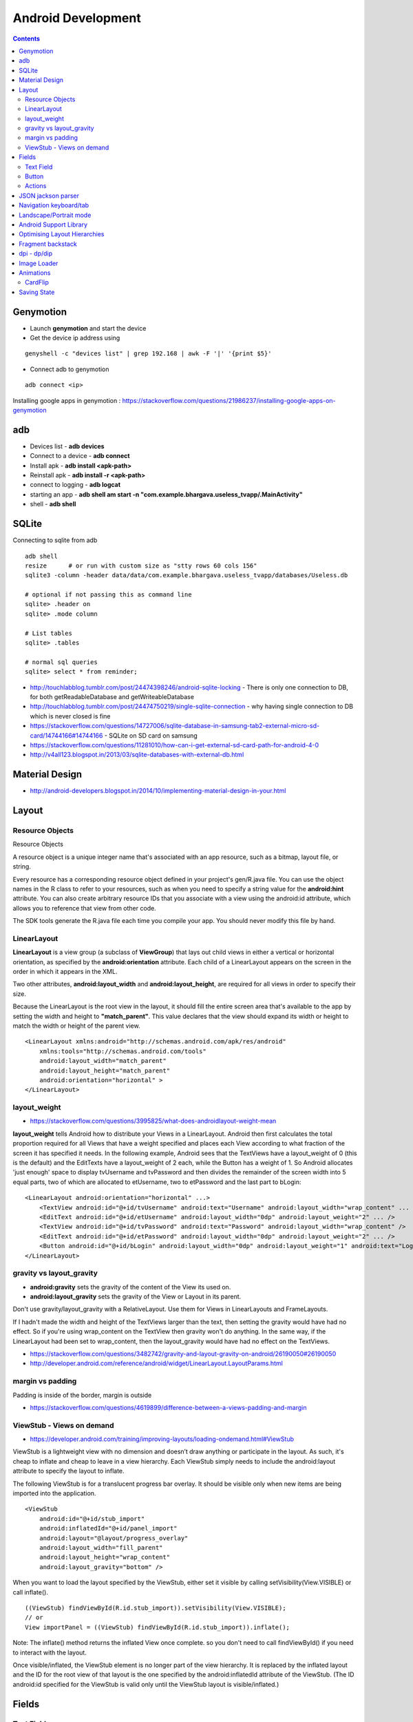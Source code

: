 Android Development
+++++++++++++++++++

.. contents::

Genymotion
==========

* Launch **genymotion** and start the device
* Get the device ip address using

::

    genyshell -c "devices list" | grep 192.168 | awk -F '|' '{print $5}'

* Connect adb to genymotion

::

    adb connect <ip>

Installing google apps in genymotion : https://stackoverflow.com/questions/21986237/installing-google-apps-on-genymotion

adb
===

* Devices list - **adb devices**
* Connect to a device - **adb connect**
* Install apk - **adb install <apk-path>**
* Reinstall apk - **adb install -r <apk-path>**
* connect to logging - **adb logcat**
* starting an app - **adb shell am start -n "com.example.bhargava.useless_tvapp/.MainActivity"**
* shell - **adb shell**

SQLite
======

Connecting to sqlite from adb

::
    
    adb shell
    resize      # or run with custom size as "stty rows 60 cols 156" 
    sqlite3 -column -header data/data/com.example.bhargava.useless_tvapp/databases/Useless.db

    # optional if not passing this as command line
    sqlite> .header on
    sqlite> .mode column

    # List tables
    sqlite> .tables

    # normal sql queries
    sqlite> select * from reminder;

* http://touchlabblog.tumblr.com/post/24474398246/android-sqlite-locking - There is only one connection to DB, for both getReadableDatabase and getWriteableDatabase
* http://touchlabblog.tumblr.com/post/24474750219/single-sqlite-connection - why having single connection to DB which is never closed is fine
* https://stackoverflow.com/questions/14727006/sqlite-database-in-samsung-tab2-external-micro-sd-card/14744166#14744166 - SQLite on SD card on samsung
* https://stackoverflow.com/questions/11281010/how-can-i-get-external-sd-card-path-for-android-4-0
* http://v4all123.blogspot.in/2013/03/sqlite-databases-with-external-db.html

Material Design
===============

* http://android-developers.blogspot.in/2014/10/implementing-material-design-in-your.html

Layout
======

Resource Objects
----------------

Resource Objects

A resource object is a unique integer name that's associated with an app resource, such as a bitmap, layout file, or string.

Every resource has a corresponding resource object defined in your project's gen/R.java file. You can use the object names in the R class to refer to your resources, such as when you need to specify a string value for the **android:hint** attribute. You can also create arbitrary resource IDs that you associate with a view using the android:id attribute, which allows you to reference that view from other code.

The SDK tools generate the R.java file each time you compile your app. You should never modify this file by hand.

LinearLayout
------------

**LinearLayout** is a view group (a subclass of **ViewGroup**) that lays out child views in either a vertical or horizontal orientation, as specified by the **android:orientation** attribute. Each child of a LinearLayout appears on the screen in the order in which it appears in the XML.

Two other attributes, **android:layout_width** and **android:layout_height**, are required for all views in order to specify their size.

Because the LinearLayout is the root view in the layout, it should fill the entire screen area that's available to the app by setting the width and height to **"match_parent"**. This value declares that the view should expand its width or height to match the width or height of the parent view.

::

    <LinearLayout xmlns:android="http://schemas.android.com/apk/res/android"
        xmlns:tools="http://schemas.android.com/tools"
        android:layout_width="match_parent"
        android:layout_height="match_parent"
        android:orientation="horizontal" >
    </LinearLayout>

layout_weight
-------------

* https://stackoverflow.com/questions/3995825/what-does-androidlayout-weight-mean

**layout_weight** tells Android how to distribute your Views in a LinearLayout. Android then first calculates the total proportion required for all Views that have a weight specified and places each View according to what fraction of the screen it has specified it needs. In the following example, Android sees that the TextViews have a layout_weight of 0 (this is the default) and the EditTexts have a layout_weight of 2 each, while the Button has a weight of 1. So Android allocates 'just enough' space to display tvUsername and tvPassword and then divides the remainder of the screen width into 5 equal parts, two of which are allocated to etUsername, two to etPassword and the last part to bLogin:

::

    <LinearLayout android:orientation="horizontal" ...>
        <TextView android:id="@+id/tvUsername" android:text="Username" android:layout_width="wrap_content" ... />
        <EditText android:id="@+id/etUsername" android:layout_width="0dp" android:layout_weight="2" ... />
        <TextView android:id="@+id/tvPassword" android:text="Password" android:layout_width="wrap_content" />
        <EditText android:id="@+id/etPassword" android:layout_width="0dp" android:layout_weight="2" ... />
        <Button android:id="@+id/bLogin" android:layout_width="0dp" android:layout_weight="1" android:text="Login"... />
    </LinearLayout>

gravity vs layout_gravity 
-------------------------

* **android:gravity** sets the gravity of the content of the View its used on.
* **android:layout_gravity** sets the gravity of the View or Layout in its parent.

Don't use gravity/layout_gravity with a RelativeLayout. Use them for Views in LinearLayouts and FrameLayouts.

If I hadn't made the width and height of the TextViews larger than the text, then setting the gravity would have had no effect. So if you're using wrap_content on the TextView then gravity won't do anything. In the same way, if the LinearLayout had been set to wrap_content, then the layout_gravity would have had no effect on the TextViews.

* https://stackoverflow.com/questions/3482742/gravity-and-layout-gravity-on-android/26190050#26190050
* http://developer.android.com/reference/android/widget/LinearLayout.LayoutParams.html

margin vs padding
-----------------

Padding is inside of the border, margin is outside

* https://stackoverflow.com/questions/4619899/difference-between-a-views-padding-and-margin

ViewStub -  Views on demand
---------------------------

* https://developer.android.com/training/improving-layouts/loading-ondemand.html#ViewStub

ViewStub is a lightweight view with no dimension and doesn’t draw anything or participate in the layout. As such, it's cheap to inflate and cheap to leave in a view hierarchy. Each ViewStub simply needs to include the android:layout attribute to specify the layout to inflate.

The following ViewStub is for a translucent progress bar overlay. It should be visible only when new items are being imported into the application.

::

    <ViewStub
        android:id="@+id/stub_import"
        android:inflatedId="@+id/panel_import"
        android:layout="@layout/progress_overlay"
        android:layout_width="fill_parent"
        android:layout_height="wrap_content"
        android:layout_gravity="bottom" />

When you want to load the layout specified by the ViewStub, either set it visible by calling setVisibility(View.VISIBLE) or call inflate().

::

    ((ViewStub) findViewById(R.id.stub_import)).setVisibility(View.VISIBLE);
    // or
    View importPanel = ((ViewStub) findViewById(R.id.stub_import)).inflate();

Note: The inflate() method returns the inflated View once complete. so you don't need to call findViewById() if you need to interact with the layout.

Once visible/inflated, the ViewStub element is no longer part of the view hierarchy. It is replaced by the inflated layout and the ID for the root view of that layout is the one specified by the android:inflatedId attribute of the ViewStub. (The ID android:id specified for the ViewStub is valid only until the ViewStub layout is visible/inflated.)


Fields
======

Text Field
----------

::

    <EditText android:id="@+id/edit_message"
        android:layout_width="wrap_content"
        android:layout_height="wrap_content"
        android:hint="@string/edit_message">
    </EditText>

* **android:id** uniqueid for each view. 
    * **@** is required when referring to any resource object in XML
    * **+** when defining a resourceid for first time
    * **id** resource type
    * **/edit_message** resource name

* **"wrap_content"** value specifies that the view should be only as big as needed to fit the contents of the view

* **android:hint** - This is a default string to display when the text field is empty. Instead of using a hard-coded string as the value, the "@string/edit_message" value refers to a string resource defined in a separate file. Because this refers to a concrete resource (not just an identifier), it does not need the plus sign. 

* **edit_message** should be declared in **res/values/strings.xml**

::

    <?xml version="1.0" encoding="utf-8"?>
    <resources>
        <string name="app_name">My First App</string>
        <string name="edit_message">Enter a message</string>
        <string name="button_send">Send</string>
        <string name="action_settings">Settings</string>
        <string name="title_activity_main">MainActivity</string>
    </resources>

Button
------

::

    <Button
        android:layout_width="wrap_content"
        android:layout_height="wrap_content"
        android:text="@string/button_send">
        android:onClick="sendMessage">
    </Button>

**"sendMessage"**, is the name of a method in your activity that the system calls when the user clicks the button.

Actions
-------

::

    /** Called when the user clicks the Send button */
    public void sendMessage(View view) {
        // Do something in response to button
    }

::

    public void sendMessage(View view) {
        Intent intent = new Intent(this, DisplayMessageActivity.class);
        EditText editText = (EditText) findViewById(R.id.edit_message);
        String message = editText.getText().toString();
        intent.putExtra(<some message code>, message);
        startActivity(intent);
    }

JSON jackson parser
===================

* http://www.journaldev.com/2324/jackson-json-processing-api-in-java-example-tutorial

Navigation keyboard/tab
=======================

* https://developer.android.com/training/keyboard-input/navigation.html

Landscape/Portrait mode
=======================

::

    <activity android:name=".SomeActivity"
        android:label="@string/app_name"
        android:screenOrientation="portrait">

Android Support Library
=======================

* http://android-developers.blogspot.in/2015/04/android-support-library-221.html

Optimising Layout Hierarchies
=============================

* https://developer.android.com/training/improving-layouts/optimizing-layout.html

Fragment backstack
==================

* https://developer.android.com/guide/components/fragments.html
* https://stackoverflow.com/questions/12529499/problems-with-android-fragment-back-stack

dpi - dp/dip
============

::

    Logical Density    Friendly Name          Scale
    ===============    =============          =====
    160                  M DPI                1x
    240                  H DPI                1.5x
    320                 XH DPI                2x
    480                XXH DPI                3x

1dp == one pixel in 160dpi (MDPI) screen and scaled proportionally on higher and lower density screens

DP units keep things roughly **the same physical size** on every android device

Image Loader
============

* Universal Image Loader - https://github.com/nostra13/Android-Universal-Image-Loader
* Volley - https://developer.android.com/training/volley/index.html

Animations
==========

CardFlip
--------

https://developer.android.com/training/animation/cardflip.html

Saving State
============

http://trickyandroid.com/saving-android-view-state-correctly/
